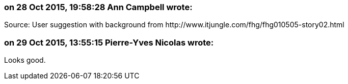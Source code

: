 === on 28 Oct 2015, 19:58:28 Ann Campbell wrote:
Source: User suggestion with background from \http://www.itjungle.com/fhg/fhg010505-story02.html

=== on 29 Oct 2015, 13:55:15 Pierre-Yves Nicolas wrote:
Looks good.

